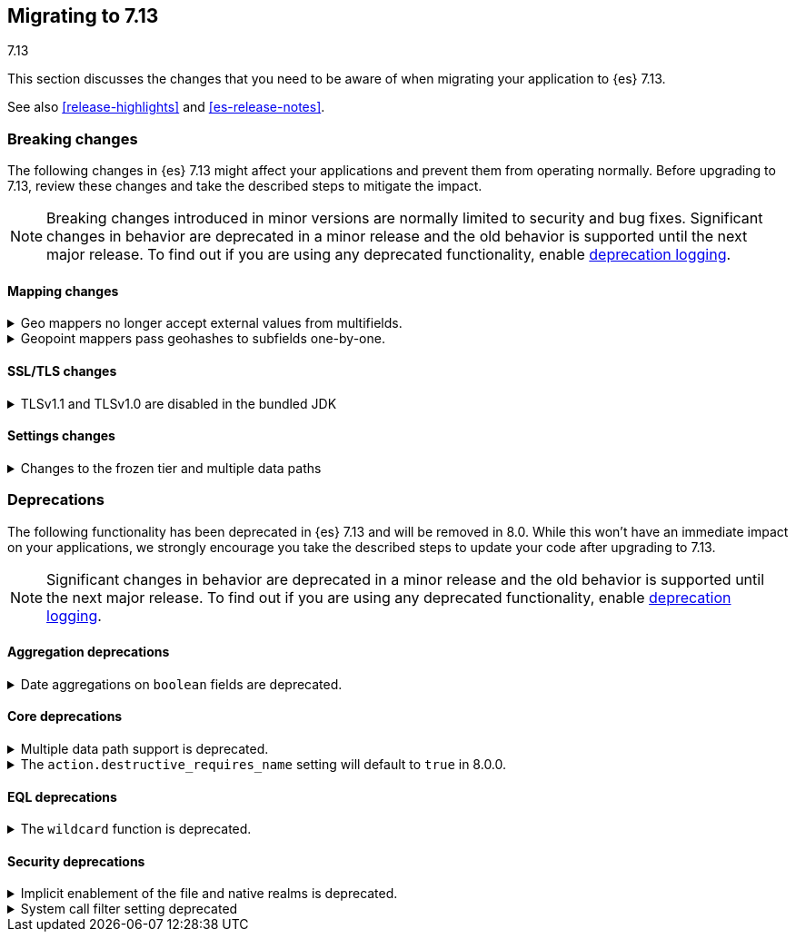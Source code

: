 [[migrating-7.13]]
== Migrating to 7.13
++++
<titleabbrev>7.13</titleabbrev>
++++

This section discusses the changes that you need to be aware of when migrating
your application to {es} 7.13.

See also <<release-highlights>> and <<es-release-notes>>.

// * <<breaking_713_blah_changes>>
// * <<breaking_713_blah_changes>>

//NOTE: The notable-breaking-changes tagged regions are re-used in the
//Installation and Upgrade Guide

[discrete]
[[breaking-changes-7.13]]
=== Breaking changes

The following changes in {es} 7.13 might affect your applications
and prevent them from operating normally.
Before upgrading to 7.13, review these changes and take the described steps
to mitigate the impact.

NOTE: Breaking changes introduced in minor versions are
normally limited to security and bug fixes.
Significant changes in behavior are deprecated in a minor release and
the old behavior is supported until the next major release.
To find out if you are using any deprecated functionality,
enable <<deprecation-logging, deprecation logging>>.

// tag::notable-breaking-changes[]
[discrete]
[[breaking_713_mapping_changes]]
==== Mapping changes

[[geo-mappers-external-values]]
.Geo mappers no longer accept external values from multifields.
[%collapsible]
====
*Details* +
In earlier versions, geo fields could theoretically be used as a subfield
if their parent field set a geometry object as an external value during
parsing. This functionality was unused within the {es} codebase and
blocked required changes to allow index-time scripts on `geo_point` fields,
so it has been removed.
====

[[geo-point-geohash-subfields]]
.Geopoint mappers pass geohashes to subfields one-by-one.
[%collapsible]
====
*Details* +
In earlier versions, a multiply-valued geopoint field would pass
its values as geohashes to subfields by combining them in to a single
comma-delimited string. These are now passed one-by-one as single
geohash strings.
====

[discrete]
[[breaking_713_ssl_changes]]
==== SSL/TLS changes

[[breaking_713_bundled_jdk_tls_versions]]
.TLSv1.1 and TLSv1.0 are disabled in the bundled JDK
[%collapsible]
====
*Details* +
When using the bundled JDK, TLSv1.1 and TLSv1.0 are disabled by default.
This may affect SSL connections to the Rest API for some older clients.
It also has the potential to affect outgoing connections such as {watcher} webhooks,
LDAP authentication or access to snapshot repositories.

Most {es} deployments will not be affected by this change, as these older
TLS versions have known vulnerabilities and are no longer heavily used.

For instructions on how to enable these older TLS versions in your {es} cluster,
see <<jdk-enable-tls-protocol>>
====

[discrete]
[[breaking_713_settings_changes]]
==== Settings changes

[[breaking_713_frozen_multiple_data_paths_changes]]
.Changes to the frozen tier and multiple data paths
[%collapsible]
====
*Details* +
{es} 7.12 included a technical preview of the frozen tier, being able to use
partially mounted indices (searchable snapshots mounted with the shared cache
option). Trying out this feature required configuring a shared cache using the
`xpack.searchable.snapshot.shared_cache.size` setting.

In {es} 7.13+, having a non-zero `xpack.searchable.snapshot.shared_cache.size`
on nodes utilizing multiple data paths (`path.data` points to multiple
locations) is no longer supported and will prevent the node from starting. If
you do not utilize multiple data paths this will not affect you. Likewise, if
you have not set `xpack.searchable.snapshot.shared_cache.size` and have not
configured dedicated frozen nodes (nodes with the `data_frozen` role and no
other data roles) this will not affect you.
====
// end::notable-breaking-changes[]

[discrete]
[[deprecated-7.13]]
=== Deprecations

The following functionality has been deprecated in {es} 7.13
and will be removed in 8.0.
While this won't have an immediate impact on your applications,
we strongly encourage you take the described steps to update your code
after upgrading to 7.13.

NOTE: Significant changes in behavior are deprecated in a minor release and
the old behavior is supported until the next major release.
To find out if you are using any deprecated functionality,
enable <<deprecation-logging, deprecation logging>>.

// tag::notable-breaking-changes[]
[discrete]
[[breaking_713_agg_deprecations]]
==== Aggregation deprecations

[discrete]
[[breaking_713_boolean-field-support-deprecated-date-aggs]]
.Date aggregations on `boolean` fields are deprecated.
[%collapsible]
====
*Details* +
Support for auto-interval date histogram, date histogram, and date range
aggregations on `boolean` fields is now deprecated. On `boolean` fields, these
aggregations are rarely useful and often unintended.
====

[discrete]
[[breaking_713_infra_core_deprecations]]
==== Core deprecations

[[multiple-data-path-support-deprecated]]
.Multiple data path support is deprecated.
[%collapsible]
====
*Details* +
The `path.data` setting accepts a list of data paths, but if you specify
multiple paths then the behaviour is unintuitive and usually does not give the
desired outcomes. Support for multiple data paths is now deprecated and will be
removed in 8.0.0.

*Impact* +
Specify a single path in `path.data`. If needed, you can create a filesystem
which spans multiple disks with a hardware virtualisation layer such as RAID,
or a software virtualisation layer such as Logical Volume Manager (LVM) on
Linux or Storage Spaces on Windows. If you wish to use multiple data paths on a
single machine then you must run one node for each data path.

If you currently use multiple data paths in a
{ref}/high-availability-cluster-design.html[highly available cluster] then you 
can migrate to a setup that uses a single path for each node without downtime 
using a process similar to a 
{ref}/restart-cluster.html#restart-cluster-rolling[rolling restart]: shut each
node down in turn and replace it with one or more nodes each configured to use
a single data path. In more detail, for each node that currently has multiple
data paths you should follow the following process.

1. Take a snapshot to protect your data in case of disaster.

2. Optionally, migrate the data away from the target node by using an
{ref}/modules-cluster.html#cluster-shard-allocation-filtering[allocation filter]:
+
[source,console]
--------------------------------------------------
PUT _cluster/settings
{
  "transient": {
    "cluster.routing.allocation.exclude._name": "target-node-name"
  }
}
--------------------------------------------------
+
You can use the {ref}/cat-allocation.html[cat allocation API] to track progress 
of this data migration. If some shards do not migrate then the
{ref}/cluster-allocation-explain.html[cluster allocation explain API] will help 
you to determine why.

3. Follow the steps in the 
{ref}/restart-cluster.html#restart-cluster-rolling[rolling restart process]
up to and including shutting the target node down.

4. Ensure your cluster health is `yellow` or `green`, so that there is a copy
of every shard assigned to at least one of the other nodes in your cluster.

5. If applicable, remove the allocation filter applied in the earlier step.
+
[source,console]
--------------------------------------------------
PUT _cluster/settings
{
  "transient": {
    "cluster.routing.allocation.exclude._name": null
  }
}
--------------------------------------------------

6. Discard the data held by the stopped node by deleting the contents of its
data paths.

7. Reconfigure your storage. For instance, combine your disks into a single
filesystem using LVM or Storage Spaces. Ensure that your reconfigured storage
has sufficient space for the data that it will hold.

8. Reconfigure your node by adjusting the `path.data` setting in its
`elasticsearch.yml` file. If needed, install more nodes each with their own
`path.data` setting pointing at a separate data path.

9. Start the new nodes and follow the rest of the
{ref}/restart-cluster.html#restart-cluster-rolling[rolling restart process] for 
them.

10. Ensure your cluster health is `green`, so that every shard has been
assigned.

You can alternatively add some number of single-data-path nodes to your
cluster, migrate all your data over to these new nodes using
{ref}/modules-cluster.html#cluster-shard-allocation-filtering[allocation filters], 
and then remove the old nodes from the cluster. This approach will temporarily 
double the size of your cluster so it will only work if you have the capacity to 
expand your cluster like this.

If you currently use multiple data paths but your cluster is not highly
available then the you can migrate to a non-deprecated configuration by taking
a snapshot, creating a new cluster with the desired configuration and restoring
the snapshot into it.
====

[[action-destructive-defaults-to-true]]
.The `action.destructive_requires_name` setting will default to `true` in 8.0.0.
[%collapsible]
====
*Details* +
In 8.0.0, the `action.destructive_requires_name` setting will default to `true`.
Currently, the setting defaults to `false`.

*Impact* +
If you use a wildcard (`*`) or `_all` to delete indices or perform other
destructive actions, use the {ref}/cluster-update-settings.html[update cluster
settings API] to set `action.destructive_requires_name` to `false` to avoid
errors in 8.0.0.
====

[discrete]
[[breaking_713_eql_deprecations]]
==== EQL deprecations

[[wildcard-function-deprecated]]
.The `wildcard` function is deprecated.
[%collapsible]
====
*Impact* +
Use the {ref}/eql-syntax.html#eql-syntax-pattern-comparison-keywords[`like`] or
{ref}/eql-syntax.html#eql-syntax-pattern-comparison-keywords[`regex`] keyword
instead.
====

[discrete]
[[breaking_713_security_changes]]
==== Security deprecations

[[implicitly-disabled-basic-realms]]
.Implicit enablement of the file and native realms is deprecated.
[%collapsible]
====
*Details* +
Currently, the file and native realms have the following implicit behaviors:

* If file and native realms are not configured, they are implicitly disabled
if there are other explicitly configured realms.
* If no realm is available because realms are unconfigured, explicitly
disabled, or not allowed by your license, the file and native realms are always
enabled, even if explicitly disabled.

*Impact* +
Both of the above behaviors are deprecated. In 8.0.0, the file and
native realms will always be enabled unless explicitly disabled. If they are
explicitly disabled, they remain disabled at all times.
====

[[system-call-filter-setting]]
.System call filter setting deprecated
[%collapsible]
====
*Details* +
Elasticsearch uses system call filters to remove its ability to fork another
process. This is useful to mitigate remote code exploits. These system call
filters are enabled by default, and controlled via the setting
`bootstrap.system_call_filter`. Starting in Elasticsearch 8.0, system call
filters will be required. As such, the setting `bootstrap.system_call_filter` is
deprecated and will be removed in Elasticsearch 8.0.

*Impact* +
Discontinue use of the removed setting. Specifying this setting in Elasticsearch
configuration will result in an error on startup.
====
// end::notable-breaking-changes[]

